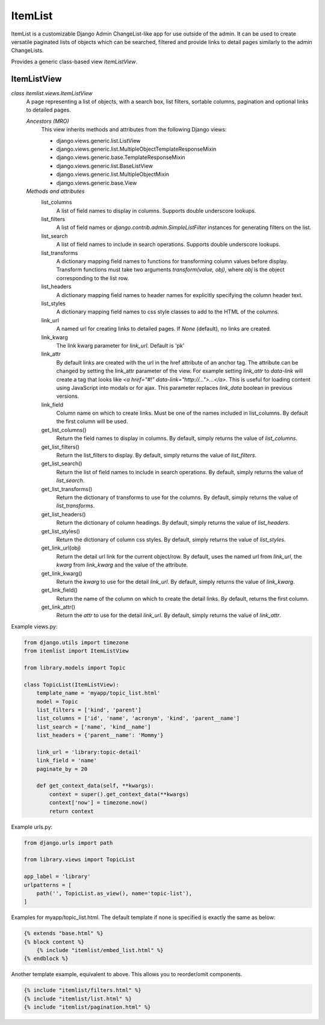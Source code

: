 ========
ItemList
========

ItemList is a customizable Django Admin ChangeList-like app for use outside of the admin.
It can be used to create versatile paginated lists of objects which can be searched, filtered
and provide links to detail pages similarly to the admin ChangeLists.

Provides a generic class-based view `ItemListView`.

ItemListView
------------

*class itemlist.views.ItemListView*
    A page representing a list of objects, with a search box, list filters, sortable columns, pagination and optional
    links to detailed pages.

    *Ancestors (MRO)*
        This view inherits methods and attributes from the following Django  views:

        * django.views.generic.list.ListView
        * django.views.generic.list.MultipleObjectTemplateResponseMixin
        * django.views.generic.base.TemplateResponseMixin
        * django.views.generic.list.BaseListView
        * django.views.generic.list.MultipleObjectMixin
        * django.views.generic.base.View

    *Methods and attributes*
        list_columns
            A list of field names to display in columns. Supports double underscore lookups.

        list_filters
            A list of field names or `django.contrib.admin.SimpleListFilter` instances for generating filters on the list.

        list_search
            A list of field names to include in search operations. Supports double underscore lookups.

        list_transforms
            A dictionary mapping field names to functions for transforming column values before display. Transform
            functions must take two arguments `transform(value, obj)`, where `obj` is the object corresponding
            to the list row.

        list_headers
            A dictionary mapping field names to header names for explicitly specifying the column header text.

        list_styles
            A dictionary mapping field names to css style classes to add to the HTML of the columns.

        link_url
            A named url for creating links to detailed pages. If `None` (default), no links are created.

        link_kwarg
            The link kwarg parameter for `link_url`. Default is 'pk'

        link_attr
            By default links are created with the url in the href attribute of an anchor tag. The attribute can be
            changed by setting the link_attr parameter of the view. For example setting `link_attr` to `data-link` will
            create a tag that looks like `<a href="#!" data-link="http://...">...</a>`.  This is useful for loading
            content using JavaScript into modals or for ajax. This parameter replaces `link_data` boolean in previous
            versions.

        link_field
            Column name on which to create links. Must be one of the names included in list_columns. By default the
            first column will be used.

        get_list_columns()
            Return the field names to display in columns. By default, simply returns the value of `list_columns`.

        get_list_filters()
            Return the list_filters to display. By default, simply returns the value of `list_filters`.

        get_list_search()
            Return the list of field names to include in search operations. By default, simply returns the value
            of `list_search`.

        get_list_transforms()
            Return the dictionary of transforms to use for the columns. By default, simply returns the value of
            `list_transforms`.

        get_list_headers()
            Return the dictionary of column headings. By default, simply returns the value of `list_headers`.

        get_list_styles()
            Return the dictionary of column css styles. By default, simply returns the value of `list_styles`.

        get_link_url(obj)
            Return the detail url link for the current object/row. By default, uses the named url from `link_url`, the `kwarg` from
            `link_kwarg` and the value of the attribute.

        get_link_kwarg()
            Return the `kwarg` to use for the detail `link_url`. By default, simply returns the value of `link_kwarg`.

        get_link_field()
            Return the name of the column on which to create the detail links. By default, returns the first column.

        get_link_attr()
            Return the `attr` to use for the detail `link_url`. By default, simply returns the value of `link_attr`.


Example views.py:

.. code-block:: python

    from django.utils import timezone
    from itemlist import ItemListView

    from library.models import Topic

    class TopicList(ItemListView):
        template_name = 'myapp/topic_list.html'
        model = Topic
        list_filters = ['kind', 'parent']
        list_columns = ['id', 'name', 'acronym', 'kind', 'parent__name']
        list_search = ['name', 'kind__name']
        list_headers = {'parent__name': 'Mommy'}

        link_url = 'library:topic-detail'
        link_field = 'name'
        paginate_by = 20

        def get_context_data(self, **kwargs):
            context = super().get_context_data(**kwargs)
            context['now'] = timezone.now()
            return context

Example urls.py:

.. code-block:: python

    from django.urls import path

    from library.views import TopicList

    app_label = 'library'
    urlpatterns = [
        path('', TopicList.as_view(), name='topic-list'),
    ]

Examples for myapp/topic_list.html. The default template if none is specified is exactly the same as below:

.. code-block:: django

    {% extends "base.html" %}
    {% block content %}
        {% include "itemlist/embed_list.html" %}
    {% endblock %}


Another template example, equivalent to above. This allows you to reorder/omit components.

.. code-block:: django

    {% include "itemlist/filters.html" %}
    {% include "itemlist/list.html" %}
    {% include "itemlist/pagination.html" %}


